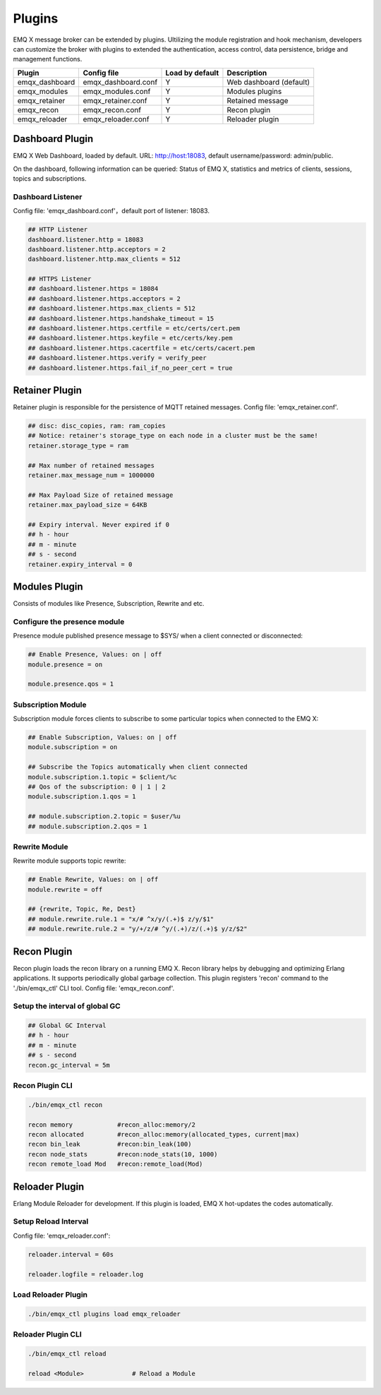 
.. _plugins:

=======
Plugins
=======

EMQ X message broker can be extended by plugins. Ultilizing the module registration and hook mechanism, developers can customize the broker with plugins to extended the authentication, access control, data persistence, bridge and management functions.

+---------------------+-------------------------+----------------+---------------------------+
| Plugin              | Config file             | Load by default| Description               |
+=====================+=========================+================+===========================+
| emqx_dashboard      | emqx_dashboard.conf     | Y              | Web dashboard (default)   |
+---------------------+-------------------------+----------------+---------------------------+
| emqx_modules        | emqx_modules.conf       | Y              | Modules plugins           |
+---------------------+-------------------------+----------------+---------------------------+
| emqx_retainer       | emqx_retainer.conf      | Y              | Retained message          |
+---------------------+-------------------------+----------------+---------------------------+
| emqx_recon          | emqx_recon.conf         | Y              | Recon plugin              |
+---------------------+-------------------------+----------------+---------------------------+
| emqx_reloader       | emqx_reloader.conf      | Y              | Reloader plugin           |
+---------------------+-------------------------+----------------+---------------------------+

----------------
Dashboard Plugin
----------------

EMQ X Web Dashboard, loaded by default. URL: http://host:18083, default username/password: admin/public.

On the dashboard, following information can be queried: Status of EMQ X, statistics and metrics of clients, sessions, topics and subscriptions.

.. image:: ./_static/images/dashboard.png

Dashboard Listener
------------------

Config file: 'emqx_dashboard.conf'，default port of listener: 18083.

.. code-block:: properties

    ## HTTP Listener
    dashboard.listener.http = 18083
    dashboard.listener.http.acceptors = 2
    dashboard.listener.http.max_clients = 512

    ## HTTPS Listener
    ## dashboard.listener.https = 18084
    ## dashboard.listener.https.acceptors = 2
    ## dashboard.listener.https.max_clients = 512
    ## dashboard.listener.https.handshake_timeout = 15
    ## dashboard.listener.https.certfile = etc/certs/cert.pem
    ## dashboard.listener.https.keyfile = etc/certs/key.pem
    ## dashboard.listener.https.cacertfile = etc/certs/cacert.pem
    ## dashboard.listener.https.verify = verify_peer
    ## dashboard.listener.https.fail_if_no_peer_cert = true

---------------
Retainer Plugin
---------------

Retainer plugin is responsible for the persistence of MQTT retained messages. Config file: 'emqx_retainer.conf'.

.. code-block:: properties

    ## disc: disc_copies, ram: ram_copies
    ## Notice: retainer's storage_type on each node in a cluster must be the same!
    retainer.storage_type = ram

    ## Max number of retained messages
    retainer.max_message_num = 1000000

    ## Max Payload Size of retained message
    retainer.max_payload_size = 64KB

    ## Expiry interval. Never expired if 0
    ## h - hour
    ## m - minute
    ## s - second
    retainer.expiry_interval = 0

---------------
Modules Plugin
---------------

Consists of modules like Presence, Subscription, Rewrite and etc.

Configure the presence module
-----------------------------

Presence module published presence message to $SYS/ when a client connected or disconnected: 

.. code-block:: properties

    ## Enable Presence, Values: on | off
    module.presence = on

    module.presence.qos = 1

Subscription Module
-------------------

Subscription module forces clients to subscribe to some particular topics when connected to the EMQ X:

.. code-block:: properties

    ## Enable Subscription, Values: on | off
    module.subscription = on

    ## Subscribe the Topics automatically when client connected
    module.subscription.1.topic = $client/%c
    ## Qos of the subscription: 0 | 1 | 2
    module.subscription.1.qos = 1

    ## module.subscription.2.topic = $user/%u
    ## module.subscription.2.qos = 1
 
Rewrite Module
--------------

Rewrite module supports topic rewrite:

.. code-block:: properties

    ## Enable Rewrite, Values: on | off
    module.rewrite = off

    ## {rewrite, Topic, Re, Dest}
    ## module.rewrite.rule.1 = "x/# ^x/y/(.+)$ z/y/$1"
    ## module.rewrite.rule.2 = "y/+/z/# ^y/(.+)/z/(.+)$ y/z/$2"

------------
Recon Plugin
------------

Recon plugin loads the recon library on a running EMQ X. Recon library helps by debugging and optimizing Erlang applications. It supports periodically global garbage collection. This plugin registers 'recon' command to the './bin/emqx_ctl' CLI tool. Config file: 'emqx_recon.conf'.

Setup the interval of global GC
-------------------------------

.. code-block:: properties

    ## Global GC Interval
    ## h - hour
    ## m - minute
    ## s - second
    recon.gc_interval = 5m

Recon Plugin CLI
----------------

.. code-block:: bash

    ./bin/emqx_ctl recon

    recon memory            #recon_alloc:memory/2
    recon allocated         #recon_alloc:memory(allocated_types, current|max)
    recon bin_leak          #recon:bin_leak(100)
    recon node_stats        #recon:node_stats(10, 1000)
    recon remote_load Mod   #recon:remote_load(Mod)

---------------
Reloader Plugin
---------------

Erlang Module Reloader for development. If this plugin is loaded, EMQ X hot-updates the codes automatically.

Setup Reload Interval
---------------------

Config file: 'emqx_reloader.conf':

.. code-block:: properties

    reloader.interval = 60s

    reloader.logfile = reloader.log

Load Reloader Plugin
--------------------

.. code-block:: bash

    ./bin/emqx_ctl plugins load emqx_reloader

Reloader Plugin CLI
-------------------

.. code-block:: bash

    ./bin/emqx_ctl reload

    reload <Module>             # Reload a Module

.. _recon: http://ferd.github.io/recon/

